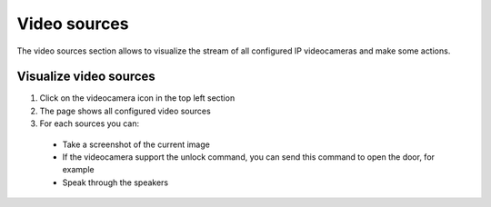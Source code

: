 =============
Video sources
=============

The video sources section allows to visualize the stream of all configured IP videocameras and make some actions.

Visualize video sources
-----------------------

1) Click on the videocamera icon in the top left section
2) The page shows all configured video sources
3) For each sources you can:
 - Take a screenshot of the current image
 - If the videocamera support the unlock command, you can send this command to open the door, for example
 - Speak through the speakers